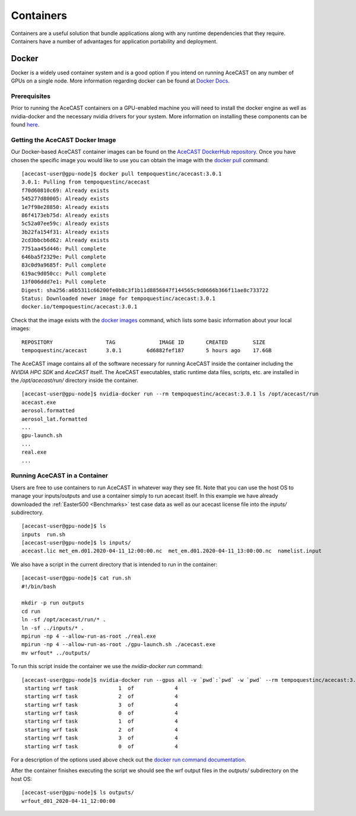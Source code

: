 .. meta::
   :description: AceCast Container Usage, click for more
   :keywords: docker, nvidia-docker, container, singularity, license, running, acecast, documentation, tempoquest

.. _Containers:


Containers
##########

Containers are a useful solution that bundle applications along with any runtime dependencies that they require. 
Containers have a number of advantages for application portability and deployment. 

Docker
======

Docker is a widely used container system and is a good option if you intend on running AceCAST on any number of 
GPUs on a single node. More information regarding docker can be found at `Docker Docs <https://docs.docker.com/>`_.

Prerequisites
*************

Prior to running the AceCAST containers on a GPU-enabled machine you will need to install the docker engine as well 
as nvidia-docker and the necessary nvidia drivers for your system. More information on installing these components 
can be found `here <https://github.com/NVIDIA/nvidia-docker/blob/master/README.md>`_.

Getting the AceCAST Docker Image
***********************************

Our Docker-based AceCAST container images can be found on the `AceCAST DockerHub repository <https://hub.docker.com/repository/docker/sammelliott/acecast>`_. 
Once you have chosen the specific image you would like to use you can obtain the image with the 
`docker pull <https://docs.docker.com/engine/reference/commandline/pull/>`_ command:

::

    [acecast-user@gpu-node]$ docker pull tempoquestinc/acecast:3.0.1
    3.0.1: Pulling from tempoquestinc/acecast
    f70d60810c69: Already exists 
    545277d80005: Already exists 
    1e7f98e28850: Already exists 
    86f4173eb75d: Already exists 
    5c52a07ee59c: Already exists 
    3b22fa154f31: Already exists 
    2cd3bbcb6d62: Already exists 
    7751aa45d446: Pull complete 
    646ba5f2329e: Pull complete 
    83c0d9a9685f: Pull complete 
    619ac9d050cc: Pull complete 
    13f006ddd7e1: Pull complete 
    Digest: sha256:a6b5311c66200fe0b8c3f1b11d8856847f144565c9d0666b366f11ae8c733722
    Status: Downloaded newer image for tempoquestinc/acecast:3.0.1
    docker.io/tempoquestinc/acecast:3.0.1

Check that the image exists with the `docker images <https://docs.docker.com/engine/reference/commandline/images/>`_ 
command, which lists some basic information about your local images:

::

    REPOSITORY                 TAG              IMAGE ID       CREATED        SIZE
    tempoquestinc/acecast      3.0.1        6d6882fef187       5 hours ago    17.6GB

The AceCAST image contains all of the software necessary for running AceCAST inside the container including the 
*NVIDIA HPC SDK* and *AceCAST* itself. The AceCAST executables, static runtime data files, scripts, etc. are 
installed in the */opt/acecast/run/* directory inside the container.

::

    [acecast-user@gpu-node]$ nvidia-docker run --rm tempoquestinc/acecast:3.0.1 ls /opt/acecast/run
    acecast.exe
    aerosol.formatted
    aerosol_lat.formatted
    ...
    gpu-launch.sh
    ...
    real.exe
    ...


Running AceCAST in a Container
******************************

Users are free to use containers to run AceCAST in whatever way they see fit. Note that you can use the host OS
to manage your inputs/outputs and use a container simply to run acecast itself. In this example we have already
downloaded the :ref:`Easter500 <Benchmarks>` test case data as well as our acecast license file into the *inputs/* subdirectory.

::
    
    [acecast-user@gpu-node]$ ls
    inputs  run.sh
    [acecast-user@gpu-node]$ ls inputs/
    acecast.lic met_em.d01.2020-04-11_12:00:00.nc  met_em.d01.2020-04-11_13:00:00.nc  namelist.input


We also have a script in the current directory that is intended to run in the container:

::

    [acecast-user@gpu-node]$ cat run.sh 
    #!/bin/bash

    mkdir -p run outputs
    cd run
    ln -sf /opt/acecast/run/* .
    ln -sf ../inputs/* .
    mpirun -np 4 --allow-run-as-root ./real.exe
    mpirun -np 4 --allow-run-as-root ./gpu-launch.sh ./acecast.exe
    mv wrfout* ../outputs/

To run this script inside the container we use the *nvidia-docker run* command:

::

    [acecast-user@gpu-node]$ nvidia-docker run --gpus all -v `pwd`:`pwd` -w `pwd` --rm tempoquestinc/acecast:3.0.1 ./run.sh 
     starting wrf task             1  of             4
     starting wrf task             2  of             4
     starting wrf task             3  of             4
     starting wrf task             0  of             4
     starting wrf task             1  of             4
     starting wrf task             2  of             4
     starting wrf task             3  of             4
     starting wrf task             0  of             4


For a description of the options used above check out the `docker run command documentation <https://docs.docker.com/engine/reference/commandline/run/>`_.

After the container finishes executing the script we should see the wrf output files in the *outputs/* subdirectory on the host OS:

::

    [acecast-user@gpu-node]$ ls outputs/
    wrfout_d01_2020-04-11_12:00:00



